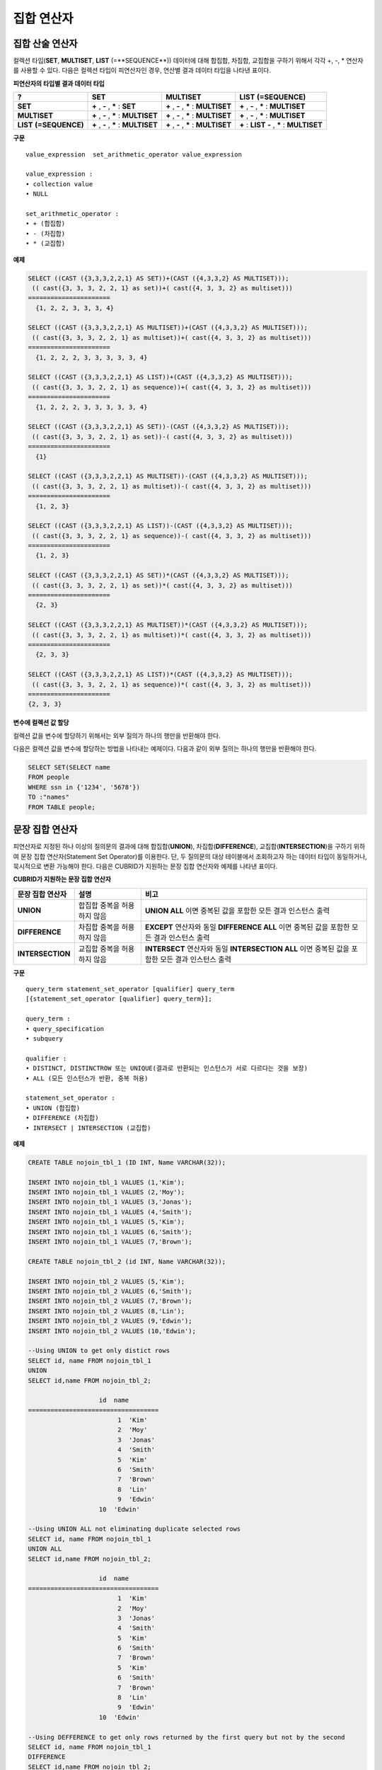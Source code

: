 ***********
집합 연산자
***********

집합 산술 연산자
================

컬렉션 타입(**SET**, **MULTISET**, **LIST** (=**SEQUENCE**)) 데이터에 대해 합집합, 차집합, 교집합을 구하기 위해서 각각 +, -, * 연산자를 사용할 수 있다. 다음은 컬렉션 타입이 피연산자인 경우, 연산별 결과 데이터 타입을 나타낸 표이다.

**피연산자의 타입별 결과 데이터 타입**

+-----------------+--------------+--------------+-----------------+
| **?**           | **SET**      | **MULTISET** | **LIST**        |
|                 |              |              | **(=SEQUENCE)** |
|                 |              |              |                 |
+-----------------+--------------+--------------+-----------------+
| **SET**         | **+**        | **+**        | **+**           |
|                 | ,            | ,            | ,               |
|                 | **-**        | **-**        | **-**           |
|                 | ,            | ,            | ,               |
|                 | *****        | *****        | *****           |
|                 | :            | :            | :               |
|                 | **SET**      | **MULTISET** | **MULTISET**    |
|                 |              |              |                 |
+-----------------+--------------+--------------+-----------------+
| **MULTISET**    | **+**        | **+**        | **+**           |
|                 | ,            | ,            | ,               |
|                 | **-**        | **-**        | **-**           |
|                 | ,            | ,            | ,               |
|                 | *****        | *****        | *****           |
|                 | :            | :            | :               |
|                 | **MULTISET** | **MULTISET** | **MULTISET**    |
|                 |              |              |                 |
+-----------------+--------------+--------------+-----------------+
| **LIST**        | **+**        | **+**        | **+**           |
| **(=SEQUENCE)** | ,            | ,            | :               |
|                 | **-**        | **-**        | **LIST**        |
|                 | ,            | ,            | **-**           |
|                 | *****        | *****        | ,               |
|                 | :            | :            | *****           |
|                 | **MULTISET** | **MULTISET** | :               |
|                 |              |              | **MULTISET**    |
|                 |              |              |                 |
+-----------------+--------------+--------------+-----------------+

**구문**

::

	value_expression  set_arithmetic_operator value_expression
	 
	value_expression :
	• collection value
	• NULL
	 
	set_arithmetic_operator :
	• + (합집합)
	• - (차집합)
	• * (교집합)

**예제**

.. code-block:: sql

	SELECT ((CAST ({3,3,3,2,2,1} AS SET))+(CAST ({4,3,3,2} AS MULTISET)));
	 (( cast({3, 3, 3, 2, 2, 1} as set))+( cast({4, 3, 3, 2} as multiset)))
	======================
	  {1, 2, 2, 3, 3, 3, 4}
	 
	SELECT ((CAST ({3,3,3,2,2,1} AS MULTISET))+(CAST ({4,3,3,2} AS MULTISET)));
	 (( cast({3, 3, 3, 2, 2, 1} as multiset))+( cast({4, 3, 3, 2} as multiset)))
	======================
	  {1, 2, 2, 2, 3, 3, 3, 3, 3, 4}
	 
	SELECT ((CAST ({3,3,3,2,2,1} AS LIST))+(CAST ({4,3,3,2} AS MULTISET)));
	 (( cast({3, 3, 3, 2, 2, 1} as sequence))+( cast({4, 3, 3, 2} as multiset)))
	======================
	  {1, 2, 2, 2, 3, 3, 3, 3, 3, 4}
	 
	SELECT ((CAST ({3,3,3,2,2,1} AS SET))-(CAST ({4,3,3,2} AS MULTISET)));
	 (( cast({3, 3, 3, 2, 2, 1} as set))-( cast({4, 3, 3, 2} as multiset)))
	======================
	  {1}
	 
	SELECT ((CAST ({3,3,3,2,2,1} AS MULTISET))-(CAST ({4,3,3,2} AS MULTISET)));
	 (( cast({3, 3, 3, 2, 2, 1} as multiset))-( cast({4, 3, 3, 2} as multiset)))
	======================
	  {1, 2, 3}
	 
	SELECT ((CAST ({3,3,3,2,2,1} AS LIST))-(CAST ({4,3,3,2} AS MULTISET)));
	 (( cast({3, 3, 3, 2, 2, 1} as sequence))-( cast({4, 3, 3, 2} as multiset)))
	======================
	  {1, 2, 3}
	 
	SELECT ((CAST ({3,3,3,2,2,1} AS SET))*(CAST ({4,3,3,2} AS MULTISET)));
	 (( cast({3, 3, 3, 2, 2, 1} as set))*( cast({4, 3, 3, 2} as multiset)))
	======================
	  {2, 3}
	 
	SELECT ((CAST ({3,3,3,2,2,1} AS MULTISET))*(CAST ({4,3,3,2} AS MULTISET)));
	 (( cast({3, 3, 3, 2, 2, 1} as multiset))*( cast({4, 3, 3, 2} as multiset)))
	======================
	  {2, 3, 3}
	 
	SELECT ((CAST ({3,3,3,2,2,1} AS LIST))*(CAST ({4,3,3,2} AS MULTISET)));
	 (( cast({3, 3, 3, 2, 2, 1} as sequence))*( cast({4, 3, 3, 2} as multiset)))
	======================
	{2, 3, 3}

**변수에 컬렉션 값 할당**

컬렉션 값을 변수에 할당하기 위해서는 외부 질의가 하나의 행만을 반환해야 한다.

다음은 컬렉션 값을 변수에 할당하는 방법을 나타내는 예제이다. 다음과 같이 외부 질의는 하나의 행만을 반환해야 한다.

.. code-block:: sql

	SELECT SET(SELECT name
	FROM people
	WHERE ssn in {'1234', '5678'})
	TO :"names"
	FROM TABLE people;

문장 집합 연산자
================

피연산자로 지정된 하나 이상의 질의문의 결과에 대해 합집합(**UNION**), 차집합(**DIFFERENCE**), 교집합(**INTERSECTION**)을 구하기 위하여 문장 집합 연산자(Statement Set Operator)를 이용한다. 단, 두 질의문의 대상 테이블에서 조회하고자 하는 데이터 타입이 동일하거나, 묵시적으로 변환 가능해야 한다. 다음은 CUBRID가 지원하는 문장 집합 연산자와 예제를 나타낸 표이다.

**CUBRID가 지원하는 문장 집합 연산자**

+------------------+----------------------+-------------------------------------------------+
| 문장 집합 연산자 | 설명                 | 비고                                            |
+==================+======================+=================================================+
| **UNION**        | 합집합               | **UNION ALL**                                   |
|                  | 중복을 허용하지 않음 | 이면 중복된 값을 포함한 모든 결과 인스턴스 출력 |
+------------------+----------------------+-------------------------------------------------+
| **DIFFERENCE**   | 차집합               | **EXCEPT**                                      |
|                  | 중복을 허용하지 않음 | 연산자와 동일                                   |
|                  |                      | **DIFFERENCE ALL**                              |
|                  |                      | 이면 중복된 값을 포함한 모든 결과 인스턴스 출력 |
+------------------+----------------------+-------------------------------------------------+
| **INTERSECTION** | 교집합               | **INTERSECT**                                   |
|                  | 중복을 허용하지 않음 | 연산자와 동일                                   |
|                  |                      | **INTERSECTION ALL**                            |
|                  |                      | 이면 중복된 값을 포함한 모든 결과 인스턴스 출력 |
+------------------+----------------------+-------------------------------------------------+

**구문**

::

	query_term statement_set_operator [qualifier] query_term
	[{statement_set_operator [qualifier] query_term}];  
	 
	query_term :
	• query_specification
	• subquery
	 
	qualifier :
	• DISTINCT, DISTINCTROW 또는 UNIQUE(결과로 반환되는 인스턴스가 서로 다르다는 것을 보장)
	• ALL (모든 인스턴스가 반환, 중복 허용)
	 
	statement_set_operator :
	• UNION (합집합)
	• DIFFERENCE (차집합)
	• INTERSECT | INTERSECTION (교집합)

**예제**

.. code-block:: sql

	CREATE TABLE nojoin_tbl_1 (ID INT, Name VARCHAR(32));
	 
	INSERT INTO nojoin_tbl_1 VALUES (1,'Kim');
	INSERT INTO nojoin_tbl_1 VALUES (2,'Moy');
	INSERT INTO nojoin_tbl_1 VALUES (3,'Jonas');
	INSERT INTO nojoin_tbl_1 VALUES (4,'Smith');
	INSERT INTO nojoin_tbl_1 VALUES (5,'Kim');
	INSERT INTO nojoin_tbl_1 VALUES (6,'Smith');
	INSERT INTO nojoin_tbl_1 VALUES (7,'Brown');
	 
	CREATE TABLE nojoin_tbl_2 (id INT, Name VARCHAR(32));
	 
	INSERT INTO nojoin_tbl_2 VALUES (5,'Kim');
	INSERT INTO nojoin_tbl_2 VALUES (6,'Smith');
	INSERT INTO nojoin_tbl_2 VALUES (7,'Brown');
	INSERT INTO nojoin_tbl_2 VALUES (8,'Lin');
	INSERT INTO nojoin_tbl_2 VALUES (9,'Edwin');
	INSERT INTO nojoin_tbl_2 VALUES (10,'Edwin');
	 
	--Using UNION to get only distict rows
	SELECT id, name FROM nojoin_tbl_1
	UNION
	SELECT id,name FROM nojoin_tbl_2;
	 
			   id  name
	===================================
				1  'Kim'
				2  'Moy'
				3  'Jonas'
				4  'Smith'
				5  'Kim'
				6  'Smith'
				7  'Brown'
				8  'Lin'
				9  'Edwin'
			   10  'Edwin'
	 
	--Using UNION ALL not eliminating duplicate selected rows
	SELECT id, name FROM nojoin_tbl_1
	UNION ALL
	SELECT id,name FROM nojoin_tbl_2;
	 
			   id  name
	===================================
				1  'Kim'
				2  'Moy'
				3  'Jonas'
				4  'Smith'
				5  'Kim'
				6  'Smith'
				7  'Brown'
				5  'Kim'
				6  'Smith'
				7  'Brown'
				8  'Lin'
				9  'Edwin'
			   10  'Edwin'
	 
	--Using DEFFERENCE to get only rows returned by the first query but not by the second
	SELECT id, name FROM nojoin_tbl_1
	DIFFERENCE
	SELECT id,name FROM nojoin_tbl_2;
	 
			   id  name
	===================================
				1  'Kim'
				2  'Moy'
				3  'Jonas'
				4  'Smith'
	 
	--Using INTERSECTION to get only those rows returned by both queries
	SELECT id, name FROM nojoin_tbl_1
	INTERSECT
	SELECT id,name FROM nojoin_tbl_2;
	 
			   id  name
	===================================
				5  'Kim'
				6  'Smith'
				7  'Brown'
			